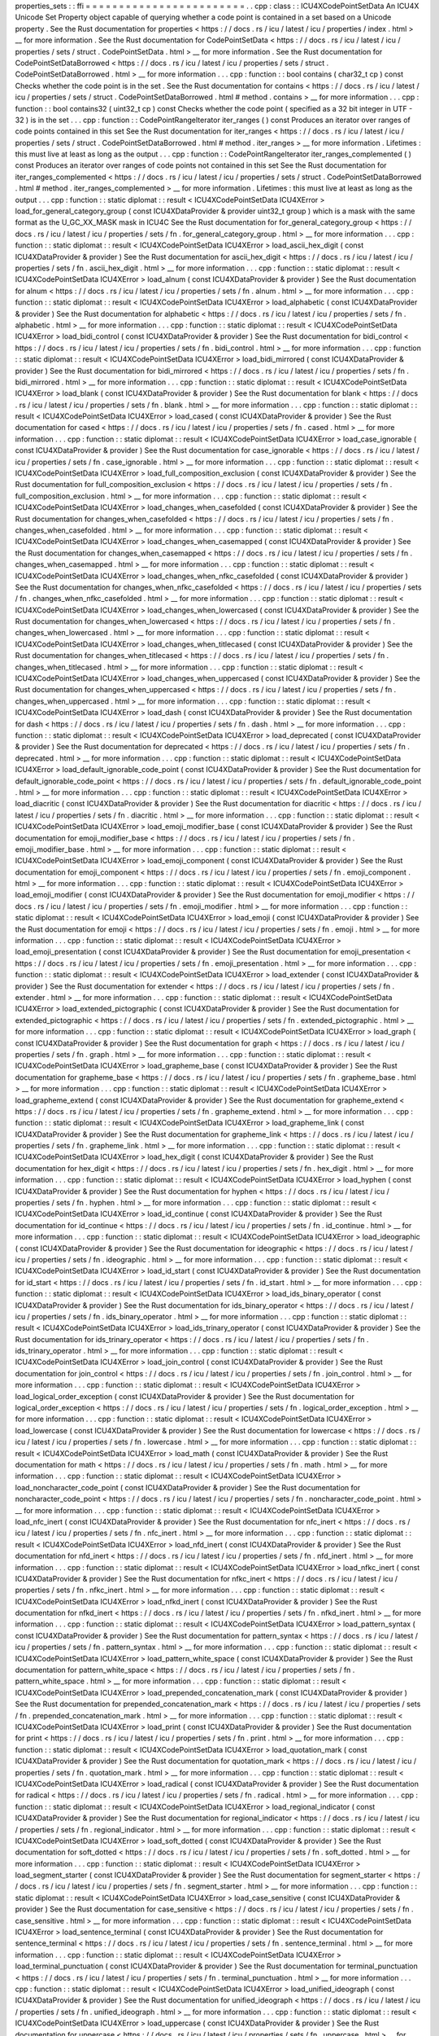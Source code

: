 properties_sets
:
:
ffi
=
=
=
=
=
=
=
=
=
=
=
=
=
=
=
=
=
=
=
=
=
=
=
=
.
.
cpp
:
class
:
:
ICU4XCodePointSetData
An
ICU4X
Unicode
Set
Property
object
capable
of
querying
whether
a
code
point
is
contained
in
a
set
based
on
a
Unicode
property
.
See
the
Rust
documentation
for
properties
<
https
:
/
/
docs
.
rs
/
icu
/
latest
/
icu
/
properties
/
index
.
html
>
__
for
more
information
.
See
the
Rust
documentation
for
CodePointSetData
<
https
:
/
/
docs
.
rs
/
icu
/
latest
/
icu
/
properties
/
sets
/
struct
.
CodePointSetData
.
html
>
__
for
more
information
.
See
the
Rust
documentation
for
CodePointSetDataBorrowed
<
https
:
/
/
docs
.
rs
/
icu
/
latest
/
icu
/
properties
/
sets
/
struct
.
CodePointSetDataBorrowed
.
html
>
__
for
more
information
.
.
.
cpp
:
function
:
:
bool
contains
(
char32_t
cp
)
const
Checks
whether
the
code
point
is
in
the
set
.
See
the
Rust
documentation
for
contains
<
https
:
/
/
docs
.
rs
/
icu
/
latest
/
icu
/
properties
/
sets
/
struct
.
CodePointSetDataBorrowed
.
html
#
method
.
contains
>
__
for
more
information
.
.
.
cpp
:
function
:
:
bool
contains32
(
uint32_t
cp
)
const
Checks
whether
the
code
point
(
specified
as
a
32
bit
integer
in
UTF
-
32
)
is
in
the
set
.
.
.
cpp
:
function
:
:
CodePointRangeIterator
iter_ranges
(
)
const
Produces
an
iterator
over
ranges
of
code
points
contained
in
this
set
See
the
Rust
documentation
for
iter_ranges
<
https
:
/
/
docs
.
rs
/
icu
/
latest
/
icu
/
properties
/
sets
/
struct
.
CodePointSetDataBorrowed
.
html
#
method
.
iter_ranges
>
__
for
more
information
.
Lifetimes
:
this
must
live
at
least
as
long
as
the
output
.
.
.
cpp
:
function
:
:
CodePointRangeIterator
iter_ranges_complemented
(
)
const
Produces
an
iterator
over
ranges
of
code
points
not
contained
in
this
set
See
the
Rust
documentation
for
iter_ranges_complemented
<
https
:
/
/
docs
.
rs
/
icu
/
latest
/
icu
/
properties
/
sets
/
struct
.
CodePointSetDataBorrowed
.
html
#
method
.
iter_ranges_complemented
>
__
for
more
information
.
Lifetimes
:
this
must
live
at
least
as
long
as
the
output
.
.
.
cpp
:
function
:
:
static
diplomat
:
:
result
<
ICU4XCodePointSetData
ICU4XError
>
load_for_general_category_group
(
const
ICU4XDataProvider
&
provider
uint32_t
group
)
which
is
a
mask
with
the
same
format
as
the
U_GC_XX_MASK
mask
in
ICU4C
See
the
Rust
documentation
for
for_general_category_group
<
https
:
/
/
docs
.
rs
/
icu
/
latest
/
icu
/
properties
/
sets
/
fn
.
for_general_category_group
.
html
>
__
for
more
information
.
.
.
cpp
:
function
:
:
static
diplomat
:
:
result
<
ICU4XCodePointSetData
ICU4XError
>
load_ascii_hex_digit
(
const
ICU4XDataProvider
&
provider
)
See
the
Rust
documentation
for
ascii_hex_digit
<
https
:
/
/
docs
.
rs
/
icu
/
latest
/
icu
/
properties
/
sets
/
fn
.
ascii_hex_digit
.
html
>
__
for
more
information
.
.
.
cpp
:
function
:
:
static
diplomat
:
:
result
<
ICU4XCodePointSetData
ICU4XError
>
load_alnum
(
const
ICU4XDataProvider
&
provider
)
See
the
Rust
documentation
for
alnum
<
https
:
/
/
docs
.
rs
/
icu
/
latest
/
icu
/
properties
/
sets
/
fn
.
alnum
.
html
>
__
for
more
information
.
.
.
cpp
:
function
:
:
static
diplomat
:
:
result
<
ICU4XCodePointSetData
ICU4XError
>
load_alphabetic
(
const
ICU4XDataProvider
&
provider
)
See
the
Rust
documentation
for
alphabetic
<
https
:
/
/
docs
.
rs
/
icu
/
latest
/
icu
/
properties
/
sets
/
fn
.
alphabetic
.
html
>
__
for
more
information
.
.
.
cpp
:
function
:
:
static
diplomat
:
:
result
<
ICU4XCodePointSetData
ICU4XError
>
load_bidi_control
(
const
ICU4XDataProvider
&
provider
)
See
the
Rust
documentation
for
bidi_control
<
https
:
/
/
docs
.
rs
/
icu
/
latest
/
icu
/
properties
/
sets
/
fn
.
bidi_control
.
html
>
__
for
more
information
.
.
.
cpp
:
function
:
:
static
diplomat
:
:
result
<
ICU4XCodePointSetData
ICU4XError
>
load_bidi_mirrored
(
const
ICU4XDataProvider
&
provider
)
See
the
Rust
documentation
for
bidi_mirrored
<
https
:
/
/
docs
.
rs
/
icu
/
latest
/
icu
/
properties
/
sets
/
fn
.
bidi_mirrored
.
html
>
__
for
more
information
.
.
.
cpp
:
function
:
:
static
diplomat
:
:
result
<
ICU4XCodePointSetData
ICU4XError
>
load_blank
(
const
ICU4XDataProvider
&
provider
)
See
the
Rust
documentation
for
blank
<
https
:
/
/
docs
.
rs
/
icu
/
latest
/
icu
/
properties
/
sets
/
fn
.
blank
.
html
>
__
for
more
information
.
.
.
cpp
:
function
:
:
static
diplomat
:
:
result
<
ICU4XCodePointSetData
ICU4XError
>
load_cased
(
const
ICU4XDataProvider
&
provider
)
See
the
Rust
documentation
for
cased
<
https
:
/
/
docs
.
rs
/
icu
/
latest
/
icu
/
properties
/
sets
/
fn
.
cased
.
html
>
__
for
more
information
.
.
.
cpp
:
function
:
:
static
diplomat
:
:
result
<
ICU4XCodePointSetData
ICU4XError
>
load_case_ignorable
(
const
ICU4XDataProvider
&
provider
)
See
the
Rust
documentation
for
case_ignorable
<
https
:
/
/
docs
.
rs
/
icu
/
latest
/
icu
/
properties
/
sets
/
fn
.
case_ignorable
.
html
>
__
for
more
information
.
.
.
cpp
:
function
:
:
static
diplomat
:
:
result
<
ICU4XCodePointSetData
ICU4XError
>
load_full_composition_exclusion
(
const
ICU4XDataProvider
&
provider
)
See
the
Rust
documentation
for
full_composition_exclusion
<
https
:
/
/
docs
.
rs
/
icu
/
latest
/
icu
/
properties
/
sets
/
fn
.
full_composition_exclusion
.
html
>
__
for
more
information
.
.
.
cpp
:
function
:
:
static
diplomat
:
:
result
<
ICU4XCodePointSetData
ICU4XError
>
load_changes_when_casefolded
(
const
ICU4XDataProvider
&
provider
)
See
the
Rust
documentation
for
changes_when_casefolded
<
https
:
/
/
docs
.
rs
/
icu
/
latest
/
icu
/
properties
/
sets
/
fn
.
changes_when_casefolded
.
html
>
__
for
more
information
.
.
.
cpp
:
function
:
:
static
diplomat
:
:
result
<
ICU4XCodePointSetData
ICU4XError
>
load_changes_when_casemapped
(
const
ICU4XDataProvider
&
provider
)
See
the
Rust
documentation
for
changes_when_casemapped
<
https
:
/
/
docs
.
rs
/
icu
/
latest
/
icu
/
properties
/
sets
/
fn
.
changes_when_casemapped
.
html
>
__
for
more
information
.
.
.
cpp
:
function
:
:
static
diplomat
:
:
result
<
ICU4XCodePointSetData
ICU4XError
>
load_changes_when_nfkc_casefolded
(
const
ICU4XDataProvider
&
provider
)
See
the
Rust
documentation
for
changes_when_nfkc_casefolded
<
https
:
/
/
docs
.
rs
/
icu
/
latest
/
icu
/
properties
/
sets
/
fn
.
changes_when_nfkc_casefolded
.
html
>
__
for
more
information
.
.
.
cpp
:
function
:
:
static
diplomat
:
:
result
<
ICU4XCodePointSetData
ICU4XError
>
load_changes_when_lowercased
(
const
ICU4XDataProvider
&
provider
)
See
the
Rust
documentation
for
changes_when_lowercased
<
https
:
/
/
docs
.
rs
/
icu
/
latest
/
icu
/
properties
/
sets
/
fn
.
changes_when_lowercased
.
html
>
__
for
more
information
.
.
.
cpp
:
function
:
:
static
diplomat
:
:
result
<
ICU4XCodePointSetData
ICU4XError
>
load_changes_when_titlecased
(
const
ICU4XDataProvider
&
provider
)
See
the
Rust
documentation
for
changes_when_titlecased
<
https
:
/
/
docs
.
rs
/
icu
/
latest
/
icu
/
properties
/
sets
/
fn
.
changes_when_titlecased
.
html
>
__
for
more
information
.
.
.
cpp
:
function
:
:
static
diplomat
:
:
result
<
ICU4XCodePointSetData
ICU4XError
>
load_changes_when_uppercased
(
const
ICU4XDataProvider
&
provider
)
See
the
Rust
documentation
for
changes_when_uppercased
<
https
:
/
/
docs
.
rs
/
icu
/
latest
/
icu
/
properties
/
sets
/
fn
.
changes_when_uppercased
.
html
>
__
for
more
information
.
.
.
cpp
:
function
:
:
static
diplomat
:
:
result
<
ICU4XCodePointSetData
ICU4XError
>
load_dash
(
const
ICU4XDataProvider
&
provider
)
See
the
Rust
documentation
for
dash
<
https
:
/
/
docs
.
rs
/
icu
/
latest
/
icu
/
properties
/
sets
/
fn
.
dash
.
html
>
__
for
more
information
.
.
.
cpp
:
function
:
:
static
diplomat
:
:
result
<
ICU4XCodePointSetData
ICU4XError
>
load_deprecated
(
const
ICU4XDataProvider
&
provider
)
See
the
Rust
documentation
for
deprecated
<
https
:
/
/
docs
.
rs
/
icu
/
latest
/
icu
/
properties
/
sets
/
fn
.
deprecated
.
html
>
__
for
more
information
.
.
.
cpp
:
function
:
:
static
diplomat
:
:
result
<
ICU4XCodePointSetData
ICU4XError
>
load_default_ignorable_code_point
(
const
ICU4XDataProvider
&
provider
)
See
the
Rust
documentation
for
default_ignorable_code_point
<
https
:
/
/
docs
.
rs
/
icu
/
latest
/
icu
/
properties
/
sets
/
fn
.
default_ignorable_code_point
.
html
>
__
for
more
information
.
.
.
cpp
:
function
:
:
static
diplomat
:
:
result
<
ICU4XCodePointSetData
ICU4XError
>
load_diacritic
(
const
ICU4XDataProvider
&
provider
)
See
the
Rust
documentation
for
diacritic
<
https
:
/
/
docs
.
rs
/
icu
/
latest
/
icu
/
properties
/
sets
/
fn
.
diacritic
.
html
>
__
for
more
information
.
.
.
cpp
:
function
:
:
static
diplomat
:
:
result
<
ICU4XCodePointSetData
ICU4XError
>
load_emoji_modifier_base
(
const
ICU4XDataProvider
&
provider
)
See
the
Rust
documentation
for
emoji_modifier_base
<
https
:
/
/
docs
.
rs
/
icu
/
latest
/
icu
/
properties
/
sets
/
fn
.
emoji_modifier_base
.
html
>
__
for
more
information
.
.
.
cpp
:
function
:
:
static
diplomat
:
:
result
<
ICU4XCodePointSetData
ICU4XError
>
load_emoji_component
(
const
ICU4XDataProvider
&
provider
)
See
the
Rust
documentation
for
emoji_component
<
https
:
/
/
docs
.
rs
/
icu
/
latest
/
icu
/
properties
/
sets
/
fn
.
emoji_component
.
html
>
__
for
more
information
.
.
.
cpp
:
function
:
:
static
diplomat
:
:
result
<
ICU4XCodePointSetData
ICU4XError
>
load_emoji_modifier
(
const
ICU4XDataProvider
&
provider
)
See
the
Rust
documentation
for
emoji_modifier
<
https
:
/
/
docs
.
rs
/
icu
/
latest
/
icu
/
properties
/
sets
/
fn
.
emoji_modifier
.
html
>
__
for
more
information
.
.
.
cpp
:
function
:
:
static
diplomat
:
:
result
<
ICU4XCodePointSetData
ICU4XError
>
load_emoji
(
const
ICU4XDataProvider
&
provider
)
See
the
Rust
documentation
for
emoji
<
https
:
/
/
docs
.
rs
/
icu
/
latest
/
icu
/
properties
/
sets
/
fn
.
emoji
.
html
>
__
for
more
information
.
.
.
cpp
:
function
:
:
static
diplomat
:
:
result
<
ICU4XCodePointSetData
ICU4XError
>
load_emoji_presentation
(
const
ICU4XDataProvider
&
provider
)
See
the
Rust
documentation
for
emoji_presentation
<
https
:
/
/
docs
.
rs
/
icu
/
latest
/
icu
/
properties
/
sets
/
fn
.
emoji_presentation
.
html
>
__
for
more
information
.
.
.
cpp
:
function
:
:
static
diplomat
:
:
result
<
ICU4XCodePointSetData
ICU4XError
>
load_extender
(
const
ICU4XDataProvider
&
provider
)
See
the
Rust
documentation
for
extender
<
https
:
/
/
docs
.
rs
/
icu
/
latest
/
icu
/
properties
/
sets
/
fn
.
extender
.
html
>
__
for
more
information
.
.
.
cpp
:
function
:
:
static
diplomat
:
:
result
<
ICU4XCodePointSetData
ICU4XError
>
load_extended_pictographic
(
const
ICU4XDataProvider
&
provider
)
See
the
Rust
documentation
for
extended_pictographic
<
https
:
/
/
docs
.
rs
/
icu
/
latest
/
icu
/
properties
/
sets
/
fn
.
extended_pictographic
.
html
>
__
for
more
information
.
.
.
cpp
:
function
:
:
static
diplomat
:
:
result
<
ICU4XCodePointSetData
ICU4XError
>
load_graph
(
const
ICU4XDataProvider
&
provider
)
See
the
Rust
documentation
for
graph
<
https
:
/
/
docs
.
rs
/
icu
/
latest
/
icu
/
properties
/
sets
/
fn
.
graph
.
html
>
__
for
more
information
.
.
.
cpp
:
function
:
:
static
diplomat
:
:
result
<
ICU4XCodePointSetData
ICU4XError
>
load_grapheme_base
(
const
ICU4XDataProvider
&
provider
)
See
the
Rust
documentation
for
grapheme_base
<
https
:
/
/
docs
.
rs
/
icu
/
latest
/
icu
/
properties
/
sets
/
fn
.
grapheme_base
.
html
>
__
for
more
information
.
.
.
cpp
:
function
:
:
static
diplomat
:
:
result
<
ICU4XCodePointSetData
ICU4XError
>
load_grapheme_extend
(
const
ICU4XDataProvider
&
provider
)
See
the
Rust
documentation
for
grapheme_extend
<
https
:
/
/
docs
.
rs
/
icu
/
latest
/
icu
/
properties
/
sets
/
fn
.
grapheme_extend
.
html
>
__
for
more
information
.
.
.
cpp
:
function
:
:
static
diplomat
:
:
result
<
ICU4XCodePointSetData
ICU4XError
>
load_grapheme_link
(
const
ICU4XDataProvider
&
provider
)
See
the
Rust
documentation
for
grapheme_link
<
https
:
/
/
docs
.
rs
/
icu
/
latest
/
icu
/
properties
/
sets
/
fn
.
grapheme_link
.
html
>
__
for
more
information
.
.
.
cpp
:
function
:
:
static
diplomat
:
:
result
<
ICU4XCodePointSetData
ICU4XError
>
load_hex_digit
(
const
ICU4XDataProvider
&
provider
)
See
the
Rust
documentation
for
hex_digit
<
https
:
/
/
docs
.
rs
/
icu
/
latest
/
icu
/
properties
/
sets
/
fn
.
hex_digit
.
html
>
__
for
more
information
.
.
.
cpp
:
function
:
:
static
diplomat
:
:
result
<
ICU4XCodePointSetData
ICU4XError
>
load_hyphen
(
const
ICU4XDataProvider
&
provider
)
See
the
Rust
documentation
for
hyphen
<
https
:
/
/
docs
.
rs
/
icu
/
latest
/
icu
/
properties
/
sets
/
fn
.
hyphen
.
html
>
__
for
more
information
.
.
.
cpp
:
function
:
:
static
diplomat
:
:
result
<
ICU4XCodePointSetData
ICU4XError
>
load_id_continue
(
const
ICU4XDataProvider
&
provider
)
See
the
Rust
documentation
for
id_continue
<
https
:
/
/
docs
.
rs
/
icu
/
latest
/
icu
/
properties
/
sets
/
fn
.
id_continue
.
html
>
__
for
more
information
.
.
.
cpp
:
function
:
:
static
diplomat
:
:
result
<
ICU4XCodePointSetData
ICU4XError
>
load_ideographic
(
const
ICU4XDataProvider
&
provider
)
See
the
Rust
documentation
for
ideographic
<
https
:
/
/
docs
.
rs
/
icu
/
latest
/
icu
/
properties
/
sets
/
fn
.
ideographic
.
html
>
__
for
more
information
.
.
.
cpp
:
function
:
:
static
diplomat
:
:
result
<
ICU4XCodePointSetData
ICU4XError
>
load_id_start
(
const
ICU4XDataProvider
&
provider
)
See
the
Rust
documentation
for
id_start
<
https
:
/
/
docs
.
rs
/
icu
/
latest
/
icu
/
properties
/
sets
/
fn
.
id_start
.
html
>
__
for
more
information
.
.
.
cpp
:
function
:
:
static
diplomat
:
:
result
<
ICU4XCodePointSetData
ICU4XError
>
load_ids_binary_operator
(
const
ICU4XDataProvider
&
provider
)
See
the
Rust
documentation
for
ids_binary_operator
<
https
:
/
/
docs
.
rs
/
icu
/
latest
/
icu
/
properties
/
sets
/
fn
.
ids_binary_operator
.
html
>
__
for
more
information
.
.
.
cpp
:
function
:
:
static
diplomat
:
:
result
<
ICU4XCodePointSetData
ICU4XError
>
load_ids_trinary_operator
(
const
ICU4XDataProvider
&
provider
)
See
the
Rust
documentation
for
ids_trinary_operator
<
https
:
/
/
docs
.
rs
/
icu
/
latest
/
icu
/
properties
/
sets
/
fn
.
ids_trinary_operator
.
html
>
__
for
more
information
.
.
.
cpp
:
function
:
:
static
diplomat
:
:
result
<
ICU4XCodePointSetData
ICU4XError
>
load_join_control
(
const
ICU4XDataProvider
&
provider
)
See
the
Rust
documentation
for
join_control
<
https
:
/
/
docs
.
rs
/
icu
/
latest
/
icu
/
properties
/
sets
/
fn
.
join_control
.
html
>
__
for
more
information
.
.
.
cpp
:
function
:
:
static
diplomat
:
:
result
<
ICU4XCodePointSetData
ICU4XError
>
load_logical_order_exception
(
const
ICU4XDataProvider
&
provider
)
See
the
Rust
documentation
for
logical_order_exception
<
https
:
/
/
docs
.
rs
/
icu
/
latest
/
icu
/
properties
/
sets
/
fn
.
logical_order_exception
.
html
>
__
for
more
information
.
.
.
cpp
:
function
:
:
static
diplomat
:
:
result
<
ICU4XCodePointSetData
ICU4XError
>
load_lowercase
(
const
ICU4XDataProvider
&
provider
)
See
the
Rust
documentation
for
lowercase
<
https
:
/
/
docs
.
rs
/
icu
/
latest
/
icu
/
properties
/
sets
/
fn
.
lowercase
.
html
>
__
for
more
information
.
.
.
cpp
:
function
:
:
static
diplomat
:
:
result
<
ICU4XCodePointSetData
ICU4XError
>
load_math
(
const
ICU4XDataProvider
&
provider
)
See
the
Rust
documentation
for
math
<
https
:
/
/
docs
.
rs
/
icu
/
latest
/
icu
/
properties
/
sets
/
fn
.
math
.
html
>
__
for
more
information
.
.
.
cpp
:
function
:
:
static
diplomat
:
:
result
<
ICU4XCodePointSetData
ICU4XError
>
load_noncharacter_code_point
(
const
ICU4XDataProvider
&
provider
)
See
the
Rust
documentation
for
noncharacter_code_point
<
https
:
/
/
docs
.
rs
/
icu
/
latest
/
icu
/
properties
/
sets
/
fn
.
noncharacter_code_point
.
html
>
__
for
more
information
.
.
.
cpp
:
function
:
:
static
diplomat
:
:
result
<
ICU4XCodePointSetData
ICU4XError
>
load_nfc_inert
(
const
ICU4XDataProvider
&
provider
)
See
the
Rust
documentation
for
nfc_inert
<
https
:
/
/
docs
.
rs
/
icu
/
latest
/
icu
/
properties
/
sets
/
fn
.
nfc_inert
.
html
>
__
for
more
information
.
.
.
cpp
:
function
:
:
static
diplomat
:
:
result
<
ICU4XCodePointSetData
ICU4XError
>
load_nfd_inert
(
const
ICU4XDataProvider
&
provider
)
See
the
Rust
documentation
for
nfd_inert
<
https
:
/
/
docs
.
rs
/
icu
/
latest
/
icu
/
properties
/
sets
/
fn
.
nfd_inert
.
html
>
__
for
more
information
.
.
.
cpp
:
function
:
:
static
diplomat
:
:
result
<
ICU4XCodePointSetData
ICU4XError
>
load_nfkc_inert
(
const
ICU4XDataProvider
&
provider
)
See
the
Rust
documentation
for
nfkc_inert
<
https
:
/
/
docs
.
rs
/
icu
/
latest
/
icu
/
properties
/
sets
/
fn
.
nfkc_inert
.
html
>
__
for
more
information
.
.
.
cpp
:
function
:
:
static
diplomat
:
:
result
<
ICU4XCodePointSetData
ICU4XError
>
load_nfkd_inert
(
const
ICU4XDataProvider
&
provider
)
See
the
Rust
documentation
for
nfkd_inert
<
https
:
/
/
docs
.
rs
/
icu
/
latest
/
icu
/
properties
/
sets
/
fn
.
nfkd_inert
.
html
>
__
for
more
information
.
.
.
cpp
:
function
:
:
static
diplomat
:
:
result
<
ICU4XCodePointSetData
ICU4XError
>
load_pattern_syntax
(
const
ICU4XDataProvider
&
provider
)
See
the
Rust
documentation
for
pattern_syntax
<
https
:
/
/
docs
.
rs
/
icu
/
latest
/
icu
/
properties
/
sets
/
fn
.
pattern_syntax
.
html
>
__
for
more
information
.
.
.
cpp
:
function
:
:
static
diplomat
:
:
result
<
ICU4XCodePointSetData
ICU4XError
>
load_pattern_white_space
(
const
ICU4XDataProvider
&
provider
)
See
the
Rust
documentation
for
pattern_white_space
<
https
:
/
/
docs
.
rs
/
icu
/
latest
/
icu
/
properties
/
sets
/
fn
.
pattern_white_space
.
html
>
__
for
more
information
.
.
.
cpp
:
function
:
:
static
diplomat
:
:
result
<
ICU4XCodePointSetData
ICU4XError
>
load_prepended_concatenation_mark
(
const
ICU4XDataProvider
&
provider
)
See
the
Rust
documentation
for
prepended_concatenation_mark
<
https
:
/
/
docs
.
rs
/
icu
/
latest
/
icu
/
properties
/
sets
/
fn
.
prepended_concatenation_mark
.
html
>
__
for
more
information
.
.
.
cpp
:
function
:
:
static
diplomat
:
:
result
<
ICU4XCodePointSetData
ICU4XError
>
load_print
(
const
ICU4XDataProvider
&
provider
)
See
the
Rust
documentation
for
print
<
https
:
/
/
docs
.
rs
/
icu
/
latest
/
icu
/
properties
/
sets
/
fn
.
print
.
html
>
__
for
more
information
.
.
.
cpp
:
function
:
:
static
diplomat
:
:
result
<
ICU4XCodePointSetData
ICU4XError
>
load_quotation_mark
(
const
ICU4XDataProvider
&
provider
)
See
the
Rust
documentation
for
quotation_mark
<
https
:
/
/
docs
.
rs
/
icu
/
latest
/
icu
/
properties
/
sets
/
fn
.
quotation_mark
.
html
>
__
for
more
information
.
.
.
cpp
:
function
:
:
static
diplomat
:
:
result
<
ICU4XCodePointSetData
ICU4XError
>
load_radical
(
const
ICU4XDataProvider
&
provider
)
See
the
Rust
documentation
for
radical
<
https
:
/
/
docs
.
rs
/
icu
/
latest
/
icu
/
properties
/
sets
/
fn
.
radical
.
html
>
__
for
more
information
.
.
.
cpp
:
function
:
:
static
diplomat
:
:
result
<
ICU4XCodePointSetData
ICU4XError
>
load_regional_indicator
(
const
ICU4XDataProvider
&
provider
)
See
the
Rust
documentation
for
regional_indicator
<
https
:
/
/
docs
.
rs
/
icu
/
latest
/
icu
/
properties
/
sets
/
fn
.
regional_indicator
.
html
>
__
for
more
information
.
.
.
cpp
:
function
:
:
static
diplomat
:
:
result
<
ICU4XCodePointSetData
ICU4XError
>
load_soft_dotted
(
const
ICU4XDataProvider
&
provider
)
See
the
Rust
documentation
for
soft_dotted
<
https
:
/
/
docs
.
rs
/
icu
/
latest
/
icu
/
properties
/
sets
/
fn
.
soft_dotted
.
html
>
__
for
more
information
.
.
.
cpp
:
function
:
:
static
diplomat
:
:
result
<
ICU4XCodePointSetData
ICU4XError
>
load_segment_starter
(
const
ICU4XDataProvider
&
provider
)
See
the
Rust
documentation
for
segment_starter
<
https
:
/
/
docs
.
rs
/
icu
/
latest
/
icu
/
properties
/
sets
/
fn
.
segment_starter
.
html
>
__
for
more
information
.
.
.
cpp
:
function
:
:
static
diplomat
:
:
result
<
ICU4XCodePointSetData
ICU4XError
>
load_case_sensitive
(
const
ICU4XDataProvider
&
provider
)
See
the
Rust
documentation
for
case_sensitive
<
https
:
/
/
docs
.
rs
/
icu
/
latest
/
icu
/
properties
/
sets
/
fn
.
case_sensitive
.
html
>
__
for
more
information
.
.
.
cpp
:
function
:
:
static
diplomat
:
:
result
<
ICU4XCodePointSetData
ICU4XError
>
load_sentence_terminal
(
const
ICU4XDataProvider
&
provider
)
See
the
Rust
documentation
for
sentence_terminal
<
https
:
/
/
docs
.
rs
/
icu
/
latest
/
icu
/
properties
/
sets
/
fn
.
sentence_terminal
.
html
>
__
for
more
information
.
.
.
cpp
:
function
:
:
static
diplomat
:
:
result
<
ICU4XCodePointSetData
ICU4XError
>
load_terminal_punctuation
(
const
ICU4XDataProvider
&
provider
)
See
the
Rust
documentation
for
terminal_punctuation
<
https
:
/
/
docs
.
rs
/
icu
/
latest
/
icu
/
properties
/
sets
/
fn
.
terminal_punctuation
.
html
>
__
for
more
information
.
.
.
cpp
:
function
:
:
static
diplomat
:
:
result
<
ICU4XCodePointSetData
ICU4XError
>
load_unified_ideograph
(
const
ICU4XDataProvider
&
provider
)
See
the
Rust
documentation
for
unified_ideograph
<
https
:
/
/
docs
.
rs
/
icu
/
latest
/
icu
/
properties
/
sets
/
fn
.
unified_ideograph
.
html
>
__
for
more
information
.
.
.
cpp
:
function
:
:
static
diplomat
:
:
result
<
ICU4XCodePointSetData
ICU4XError
>
load_uppercase
(
const
ICU4XDataProvider
&
provider
)
See
the
Rust
documentation
for
uppercase
<
https
:
/
/
docs
.
rs
/
icu
/
latest
/
icu
/
properties
/
sets
/
fn
.
uppercase
.
html
>
__
for
more
information
.
.
.
cpp
:
function
:
:
static
diplomat
:
:
result
<
ICU4XCodePointSetData
ICU4XError
>
load_variation_selector
(
const
ICU4XDataProvider
&
provider
)
See
the
Rust
documentation
for
variation_selector
<
https
:
/
/
docs
.
rs
/
icu
/
latest
/
icu
/
properties
/
sets
/
fn
.
variation_selector
.
html
>
__
for
more
information
.
.
.
cpp
:
function
:
:
static
diplomat
:
:
result
<
ICU4XCodePointSetData
ICU4XError
>
load_white_space
(
const
ICU4XDataProvider
&
provider
)
See
the
Rust
documentation
for
white_space
<
https
:
/
/
docs
.
rs
/
icu
/
latest
/
icu
/
properties
/
sets
/
fn
.
white_space
.
html
>
__
for
more
information
.
.
.
cpp
:
function
:
:
static
diplomat
:
:
result
<
ICU4XCodePointSetData
ICU4XError
>
load_xdigit
(
const
ICU4XDataProvider
&
provider
)
See
the
Rust
documentation
for
xdigit
<
https
:
/
/
docs
.
rs
/
icu
/
latest
/
icu
/
properties
/
sets
/
fn
.
xdigit
.
html
>
__
for
more
information
.
.
.
cpp
:
function
:
:
static
diplomat
:
:
result
<
ICU4XCodePointSetData
ICU4XError
>
load_xid_continue
(
const
ICU4XDataProvider
&
provider
)
See
the
Rust
documentation
for
xid_continue
<
https
:
/
/
docs
.
rs
/
icu
/
latest
/
icu
/
properties
/
sets
/
fn
.
xid_continue
.
html
>
__
for
more
information
.
.
.
cpp
:
function
:
:
static
diplomat
:
:
result
<
ICU4XCodePointSetData
ICU4XError
>
load_xid_start
(
const
ICU4XDataProvider
&
provider
)
See
the
Rust
documentation
for
xid_start
<
https
:
/
/
docs
.
rs
/
icu
/
latest
/
icu
/
properties
/
sets
/
fn
.
xid_start
.
html
>
__
for
more
information
.
.
.
cpp
:
function
:
:
static
diplomat
:
:
result
<
ICU4XCodePointSetData
ICU4XError
>
load_for_ecma262
(
const
ICU4XDataProvider
&
provider
const
std
:
:
string_view
property_name
)
Loads
data
for
a
property
specified
as
a
string
as
long
as
it
is
one
of
the
ECMA
-
262
binary
properties
<
https
:
/
/
tc39
.
es
/
ecma262
/
#
table
-
binary
-
unicode
-
properties
>
__
(
not
including
Any
ASCII
and
Assigned
pseudoproperties
)
.
Returns
ICU4XError
:
:
PropertyUnexpectedPropertyNameError
in
case
the
string
does
not
match
any
property
in
the
list
See
the
Rust
documentation
for
for_ecma262
<
https
:
/
/
docs
.
rs
/
icu
/
latest
/
icu
/
properties
/
sets
/
fn
.
for_ecma262
.
html
>
__
for
more
information
.
